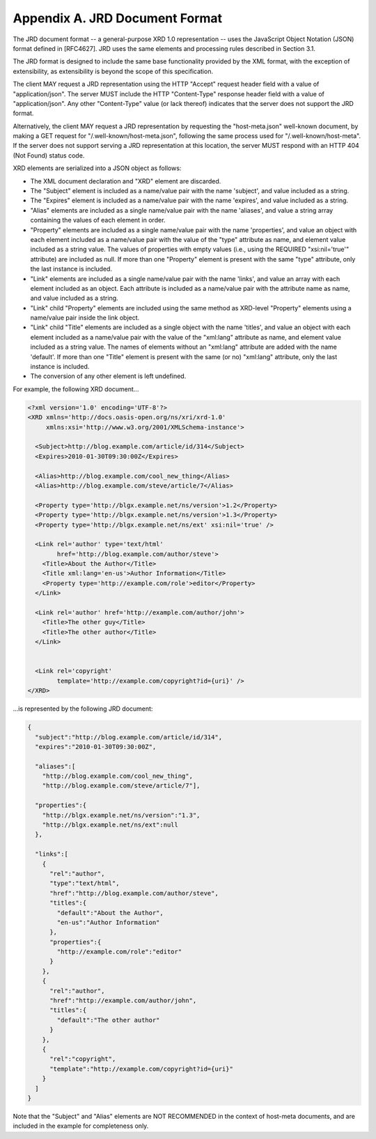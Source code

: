 .. _hostmeta.jrd:

Appendix A.  JRD Document Format
==============================================================================

The JRD document format -- a general-purpose XRD 1.0 representation
-- uses the JavaScript Object Notation (JSON) format defined in
[RFC4627].  JRD uses the same elements and processing rules described
in Section 3.1.  

The JRD format is designed to include the same base
functionality provided by the XML format, with the exception of
extensibility, as extensibility is beyond the scope of this
specification.

The client MAY request a JRD representation using the HTTP "Accept"
request header field with a value of "application/json".  The server
MUST include the HTTP "Content-Type" response header field with a
value of "application/json".  Any other "Content-Type" value (or lack
thereof) indicates that the server does not support the JRD format.

Alternatively, the client MAY request a JRD representation by
requesting the "host-meta.json" well-known document, by making a GET
request for "/.well-known/host-meta.json", following the same process
used for "/.well-known/host-meta".  If the server does not support
serving a JRD representation at this location, the server MUST
respond with an HTTP 404 (Not Found) status code.

XRD elements are serialized into a JSON object as follows:

-  The XML document declaration and "XRD" element are discarded.

-  The "Subject" element is included as a name/value pair with the
   name 'subject', and value included as a string.

-  The "Expires" element is included as a name/value pair with the
   name 'expires', and value included as a string.

-  "Alias" elements are included as a single name/value pair with the
   name 'aliases', and value a string array containing the values of
   each element in order.

-  "Property" elements are included as a single name/value pair with
   the name 'properties', and value an object with each element
   included as a name/value pair with the value of the "type"
   attribute as name, and element value included as a string value.
   The values of properties with empty values (i.e., using the
   REQUIRED "xsi:nil='true'" attribute) are included as null.  If
   more than one "Property" element is present with the same "type"
   attribute, only the last instance is included.

-  "Link" elements are included as a single name/value pair with the
   name 'links', and value an array with each element included as an
   object.  Each attribute is included as a name/value pair with the
   attribute name as name, and value included as a string.

-  "Link" child "Property" elements are included using the same
   method as XRD-level "Property" elements using a name/value pair
   inside the link object.

-  "Link" child "Title" elements are included as a single object with
   the name 'titles', and value an object with each element included
   as a name/value pair with the value of the "xml:lang" attribute as
   name, and element value included as a string value.  The names of
   elements without an "xml:lang" attribute are added with the name
   'default'.  If more than one "Title" element is present with the
   same (or no) "xml:lang" attribute, only the last instance is
   included.

-  The conversion of any other element is left undefined.

For example, the following XRD document...

.. code-block:: xml

 <?xml version='1.0' encoding='UTF-8'?>
 <XRD xmlns='http://docs.oasis-open.org/ns/xri/xrd-1.0'
      xmlns:xsi='http://www.w3.org/2001/XMLSchema-instance'>

   <Subject>http://blog.example.com/article/id/314</Subject>
   <Expires>2010-01-30T09:30:00Z</Expires>

   <Alias>http://blog.example.com/cool_new_thing</Alias>
   <Alias>http://blog.example.com/steve/article/7</Alias>

   <Property type='http://blgx.example.net/ns/version'>1.2</Property>
   <Property type='http://blgx.example.net/ns/version'>1.3</Property>
   <Property type='http://blgx.example.net/ns/ext' xsi:nil='true' />

   <Link rel='author' type='text/html'
         href='http://blog.example.com/author/steve'>
     <Title>About the Author</Title>
     <Title xml:lang='en-us'>Author Information</Title>
     <Property type='http://example.com/role'>editor</Property>
   </Link>

   <Link rel='author' href='http://example.com/author/john'>
     <Title>The other guy</Title>
     <Title>The other author</Title>
   </Link>


   <Link rel='copyright'
         template='http://example.com/copyright?id={uri}' />
 </XRD>

...is represented by the following JRD document:

.. code-block:: javascript

 {
   "subject":"http://blog.example.com/article/id/314",
   "expires":"2010-01-30T09:30:00Z",

   "aliases":[
     "http://blog.example.com/cool_new_thing",
     "http://blog.example.com/steve/article/7"],

   "properties":{
     "http://blgx.example.net/ns/version":"1.3",
     "http://blgx.example.net/ns/ext":null
   },

   "links":[
     {
       "rel":"author",
       "type":"text/html",
       "href":"http://blog.example.com/author/steve",
       "titles":{
         "default":"About the Author",
         "en-us":"Author Information"
       },
       "properties":{
         "http://example.com/role":"editor"
       }
     },
     {
       "rel":"author",
       "href":"http://example.com/author/john",
       "titles":{
         "default":"The other author"
       }
     },
     {
       "rel":"copyright",
       "template":"http://example.com/copyright?id={uri}"
     }
   ]
 }


Note that the "Subject" and "Alias" elements are NOT RECOMMENDED in
the context of host-meta documents, and are included in the example
for completeness only.

